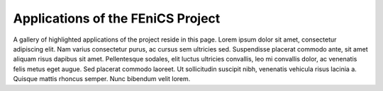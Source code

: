 .. _apps:

##################################
Applications of the FEniCS Project
##################################

A gallery of highlighted applications of the project reside in this
page. Lorem ipsum dolor sit amet, consectetur adipiscing elit. Nam
varius consectetur purus, ac cursus sem ultricies sed. Suspendisse
placerat commodo ante, sit amet aliquam risus dapibus sit
amet. Pellentesque sodales, elit luctus ultricies convallis, leo mi
convallis dolor, ac venenatis felis metus eget augue. Sed placerat
commodo laoreet. Ut sollicitudin suscipit nibh, venenatis vehicula
risus lacinia a. Quisque mattis rhoncus semper. Nunc bibendum velit
lorem.

.. raw:: html
    :file: index.inc
